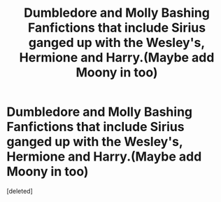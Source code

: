#+TITLE: Dumbledore and Molly Bashing Fanfictions that include Sirius ganged up with the Wesley's, Hermione and Harry.(Maybe add Moony in too)

* Dumbledore and Molly Bashing Fanfictions that include Sirius ganged up with the Wesley's, Hermione and Harry.(Maybe add Moony in too)
:PROPERTIES:
:Score: 2
:DateUnix: 1559119861.0
:DateShort: 2019-May-29
:FlairText: Request
:END:
[deleted]

